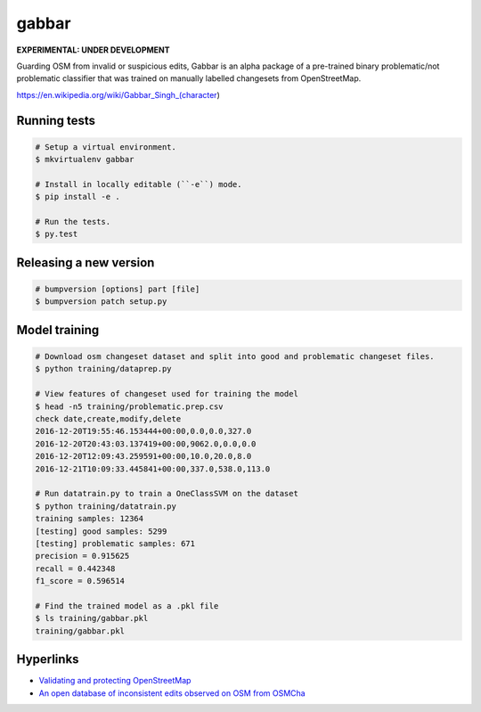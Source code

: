 ======
gabbar
======

**EXPERIMENTAL: UNDER DEVELOPMENT**

Guarding OSM from invalid or suspicious edits, Gabbar is an alpha package of a pre-trained binary problematic/not problematic classifier that was trained on manually labelled changesets from OpenStreetMap.


.. image:: https://cloud.githubusercontent.com/assets/2899501/22643796/0a4a7878-ec86-11e6-9a97-fc63db1caab7.jpg
   :target: https://en.wikipedia.org/wiki/Gabbar_Singh_(character)

https://en.wikipedia.org/wiki/Gabbar_Singh_(character)


Running tests
=============

.. code-block:: bash

    # Setup a virtual environment.
    $ mkvirtualenv gabbar

    # Install in locally editable (``-e``) mode.
    $ pip install -e .

    # Run the tests.
    $ py.test


Releasing a new version
=======================

.. code-block:: bash

    # bumpversion [options] part [file]
    $ bumpversion patch setup.py


Model training
==============

.. code-block:: bash

    # Download osm changeset dataset and split into good and problematic changeset files.
    $ python training/dataprep.py

    # View features of changeset used for training the model
    $ head -n5 training/problematic.prep.csv
    check date,create,modify,delete
    2016-12-20T19:55:46.153444+00:00,0.0,0.0,327.0
    2016-12-20T20:43:03.137419+00:00,9062.0,0.0,0.0
    2016-12-20T12:09:43.259591+00:00,10.0,20.0,8.0
    2016-12-21T10:09:33.445841+00:00,337.0,538.0,113.0

    # Run datatrain.py to train a OneClassSVM on the dataset
    $ python training/datatrain.py
    training samples: 12364
    [testing] good samples: 5299
    [testing] problematic samples: 671
    precision = 0.915625
    recall = 0.442348
    f1_score = 0.596514

    # Find the trained model as a .pkl file
    $ ls training/gabbar.pkl
    training/gabbar.pkl


Hyperlinks
==========

- `Validating and protecting OpenStreetMap <https://www.mapbox.com/blog/validating-osm/>`_
- `An open database of inconsistent edits observed on OSM from OSMCha <http://www.openstreetmap.org/user/manoharuss/diary/40118>`_
